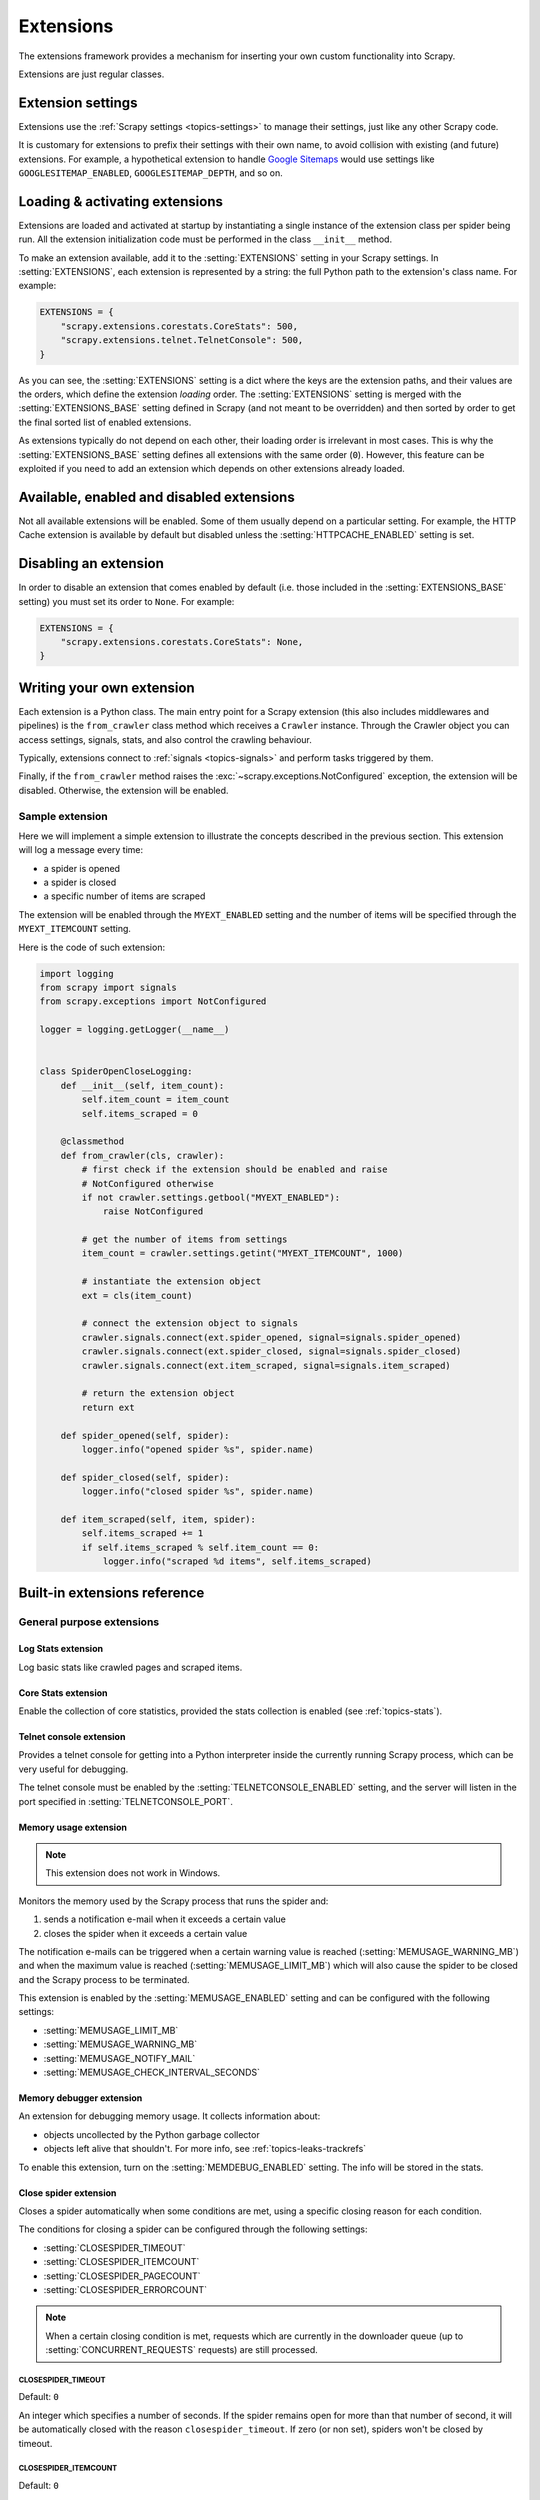 .. _topics-extensions:

==========
Extensions
==========

The extensions framework provides a mechanism for inserting your own
custom functionality into Scrapy.

Extensions are just regular classes.

Extension settings
==================

Extensions use the :ref:`Scrapy settings <topics-settings>` to manage their
settings, just like any other Scrapy code.

It is customary for extensions to prefix their settings with their own name, to
avoid collision with existing (and future) extensions. For example, a
hypothetical extension to handle `Google Sitemaps`_ would use settings like
``GOOGLESITEMAP_ENABLED``, ``GOOGLESITEMAP_DEPTH``, and so on.

.. _Google Sitemaps: https://en.wikipedia.org/wiki/Sitemaps

Loading & activating extensions
===============================

Extensions are loaded and activated at startup by instantiating a single
instance of the extension class per spider being run. All the extension
initialization code must be performed in the class ``__init__`` method.

To make an extension available, add it to the :setting:`EXTENSIONS` setting in
your Scrapy settings. In :setting:`EXTENSIONS`, each extension is represented
by a string: the full Python path to the extension's class name. For example:

.. code-block:: python

    EXTENSIONS = {
        "scrapy.extensions.corestats.CoreStats": 500,
        "scrapy.extensions.telnet.TelnetConsole": 500,
    }


As you can see, the :setting:`EXTENSIONS` setting is a dict where the keys are
the extension paths, and their values are the orders, which define the
extension *loading* order. The :setting:`EXTENSIONS` setting is merged with the
:setting:`EXTENSIONS_BASE` setting defined in Scrapy (and not meant to be
overridden) and then sorted by order to get the final sorted list of enabled
extensions.

As extensions typically do not depend on each other, their loading order is
irrelevant in most cases. This is why the :setting:`EXTENSIONS_BASE` setting
defines all extensions with the same order (``0``). However, this feature can
be exploited if you need to add an extension which depends on other extensions
already loaded.

Available, enabled and disabled extensions
==========================================

Not all available extensions will be enabled. Some of them usually depend on a
particular setting. For example, the HTTP Cache extension is available by default
but disabled unless the :setting:`HTTPCACHE_ENABLED` setting is set.

Disabling an extension
======================

In order to disable an extension that comes enabled by default (i.e. those
included in the :setting:`EXTENSIONS_BASE` setting) you must set its order to
``None``. For example:

.. code-block:: python

    EXTENSIONS = {
        "scrapy.extensions.corestats.CoreStats": None,
    }

Writing your own extension
==========================

Each extension is a Python class. The main entry point for a Scrapy extension
(this also includes middlewares and pipelines) is the ``from_crawler``
class method which receives a ``Crawler`` instance. Through the Crawler object
you can access settings, signals, stats, and also control the crawling behaviour.

Typically, extensions connect to :ref:`signals <topics-signals>` and perform
tasks triggered by them.

Finally, if the ``from_crawler`` method raises the
:exc:`~scrapy.exceptions.NotConfigured` exception, the extension will be
disabled. Otherwise, the extension will be enabled.

Sample extension
----------------

Here we will implement a simple extension to illustrate the concepts described
in the previous section. This extension will log a message every time:

* a spider is opened
* a spider is closed
* a specific number of items are scraped

The extension will be enabled through the ``MYEXT_ENABLED`` setting and the
number of items will be specified through the ``MYEXT_ITEMCOUNT`` setting.

Here is the code of such extension:

.. code-block:: python

    import logging
    from scrapy import signals
    from scrapy.exceptions import NotConfigured

    logger = logging.getLogger(__name__)


    class SpiderOpenCloseLogging:
        def __init__(self, item_count):
            self.item_count = item_count
            self.items_scraped = 0

        @classmethod
        def from_crawler(cls, crawler):
            # first check if the extension should be enabled and raise
            # NotConfigured otherwise
            if not crawler.settings.getbool("MYEXT_ENABLED"):
                raise NotConfigured

            # get the number of items from settings
            item_count = crawler.settings.getint("MYEXT_ITEMCOUNT", 1000)

            # instantiate the extension object
            ext = cls(item_count)

            # connect the extension object to signals
            crawler.signals.connect(ext.spider_opened, signal=signals.spider_opened)
            crawler.signals.connect(ext.spider_closed, signal=signals.spider_closed)
            crawler.signals.connect(ext.item_scraped, signal=signals.item_scraped)

            # return the extension object
            return ext

        def spider_opened(self, spider):
            logger.info("opened spider %s", spider.name)

        def spider_closed(self, spider):
            logger.info("closed spider %s", spider.name)

        def item_scraped(self, item, spider):
            self.items_scraped += 1
            if self.items_scraped % self.item_count == 0:
                logger.info("scraped %d items", self.items_scraped)


.. _topics-extensions-ref:

Built-in extensions reference
=============================

General purpose extensions
--------------------------

Log Stats extension
~~~~~~~~~~~~~~~~~~~

.. module:: scrapy.extensions.logstats
   :synopsis: Basic stats logging

.. class:: LogStats

Log basic stats like crawled pages and scraped items.

Core Stats extension
~~~~~~~~~~~~~~~~~~~~

.. module:: scrapy.extensions.corestats
   :synopsis: Core stats collection

.. class:: CoreStats

Enable the collection of core statistics, provided the stats collection is
enabled (see :ref:`topics-stats`).

.. _topics-extensions-ref-telnetconsole:

Telnet console extension
~~~~~~~~~~~~~~~~~~~~~~~~

.. module:: scrapy.extensions.telnet
   :synopsis: Telnet console

.. class:: TelnetConsole

Provides a telnet console for getting into a Python interpreter inside the
currently running Scrapy process, which can be very useful for debugging.

The telnet console must be enabled by the :setting:`TELNETCONSOLE_ENABLED`
setting, and the server will listen in the port specified in
:setting:`TELNETCONSOLE_PORT`.

.. _topics-extensions-ref-memusage:

Memory usage extension
~~~~~~~~~~~~~~~~~~~~~~

.. module:: scrapy.extensions.memusage
   :synopsis: Memory usage extension

.. class:: MemoryUsage

.. note:: This extension does not work in Windows.

Monitors the memory used by the Scrapy process that runs the spider and:

1. sends a notification e-mail when it exceeds a certain value
2. closes the spider when it exceeds a certain value

The notification e-mails can be triggered when a certain warning value is
reached (:setting:`MEMUSAGE_WARNING_MB`) and when the maximum value is reached
(:setting:`MEMUSAGE_LIMIT_MB`) which will also cause the spider to be closed
and the Scrapy process to be terminated.

This extension is enabled by the :setting:`MEMUSAGE_ENABLED` setting and
can be configured with the following settings:

* :setting:`MEMUSAGE_LIMIT_MB`
* :setting:`MEMUSAGE_WARNING_MB`
* :setting:`MEMUSAGE_NOTIFY_MAIL`
* :setting:`MEMUSAGE_CHECK_INTERVAL_SECONDS`

Memory debugger extension
~~~~~~~~~~~~~~~~~~~~~~~~~

.. module:: scrapy.extensions.memdebug
   :synopsis: Memory debugger extension

.. class:: MemoryDebugger

An extension for debugging memory usage. It collects information about:

* objects uncollected by the Python garbage collector
* objects left alive that shouldn't. For more info, see :ref:`topics-leaks-trackrefs`

To enable this extension, turn on the :setting:`MEMDEBUG_ENABLED` setting. The
info will be stored in the stats.

Close spider extension
~~~~~~~~~~~~~~~~~~~~~~

.. module:: scrapy.extensions.closespider
   :synopsis: Close spider extension

.. class:: CloseSpider

Closes a spider automatically when some conditions are met, using a specific
closing reason for each condition.

The conditions for closing a spider can be configured through the following
settings:

* :setting:`CLOSESPIDER_TIMEOUT`
* :setting:`CLOSESPIDER_ITEMCOUNT`
* :setting:`CLOSESPIDER_PAGECOUNT`
* :setting:`CLOSESPIDER_ERRORCOUNT`

.. note::

   When a certain closing condition is met, requests which are 
   currently in the downloader queue (up to :setting:`CONCURRENT_REQUESTS` 
   requests) are still processed.

.. setting:: CLOSESPIDER_TIMEOUT

CLOSESPIDER_TIMEOUT
"""""""""""""""""""

Default: ``0``

An integer which specifies a number of seconds. If the spider remains open for
more than that number of second, it will be automatically closed with the
reason ``closespider_timeout``. If zero (or non set), spiders won't be closed by
timeout.

.. setting:: CLOSESPIDER_ITEMCOUNT

CLOSESPIDER_ITEMCOUNT
"""""""""""""""""""""

Default: ``0``

An integer which specifies a number of items. If the spider scrapes more than
that amount and those items are passed by the item pipeline, the
spider will be closed with the reason ``closespider_itemcount``.
If zero (or non set), spiders won't be closed by number of passed items.

.. setting:: CLOSESPIDER_PAGECOUNT

CLOSESPIDER_PAGECOUNT
"""""""""""""""""""""

Default: ``0``

An integer which specifies the maximum number of responses to crawl. If the spider
crawls more than that, the spider will be closed with the reason
``closespider_pagecount``. If zero (or non set), spiders won't be closed by
number of crawled responses.

.. setting:: CLOSESPIDER_ERRORCOUNT

CLOSESPIDER_ERRORCOUNT
""""""""""""""""""""""

Default: ``0``

An integer which specifies the maximum number of errors to receive before
closing the spider. If the spider generates more than that number of errors,
it will be closed with the reason ``closespider_errorcount``. If zero (or non
set), spiders won't be closed by number of errors.

StatsMailer extension
~~~~~~~~~~~~~~~~~~~~~

.. module:: scrapy.extensions.statsmailer
   :synopsis: StatsMailer extension

.. class:: StatsMailer

This simple extension can be used to send a notification e-mail every time a
domain has finished scraping, including the Scrapy stats collected. The email
will be sent to all recipients specified in the :setting:`STATSMAILER_RCPTS`
setting.

Emails can be sent using the :class:`~scrapy.mail.MailSender` class. To see a
full list of parameters, including examples on how to instantiate
:class:`~scrapy.mail.MailSender` and use mail settings, see
:ref:`topics-email`.

.. module:: scrapy.extensions.debug
   :synopsis: Extensions for debugging Scrapy

Debugging extensions
--------------------

Stack trace dump extension
~~~~~~~~~~~~~~~~~~~~~~~~~~

.. class:: StackTraceDump

Dumps information about the running process when a `SIGQUIT`_ or `SIGUSR2`_
signal is received. The information dumped is the following:

1. engine status (using ``scrapy.utils.engine.get_engine_status()``)
2. live references (see :ref:`topics-leaks-trackrefs`)
3. stack trace of all threads

After the stack trace and engine status is dumped, the Scrapy process continues
running normally.

This extension only works on POSIX-compliant platforms (i.e. not Windows),
because the `SIGQUIT`_ and `SIGUSR2`_ signals are not available on Windows.

There are at least two ways to send Scrapy the `SIGQUIT`_ signal:

1. By pressing Ctrl-\ while a Scrapy process is running (Linux only?)
2. By running this command (assuming ``<pid>`` is the process id of the Scrapy
   process)::

    kill -QUIT <pid>

.. _SIGUSR2: https://en.wikipedia.org/wiki/SIGUSR1_and_SIGUSR2
.. _SIGQUIT: https://en.wikipedia.org/wiki/SIGQUIT

Debugger extension
~~~~~~~~~~~~~~~~~~

.. class:: Debugger

Invokes a :doc:`Python debugger <library/pdb>` inside a running Scrapy process when a `SIGUSR2`_
signal is received. After the debugger is exited, the Scrapy process continues
running normally.

For more info see `Debugging in Python`_.

This extension only works on POSIX-compliant platforms (i.e. not Windows).

.. _Debugging in Python: https://pythonconquerstheuniverse.wordpress.com/2009/09/10/debugging-in-python/

Periodic log extension
~~~~~~~~~~~~~~~~~~~~~~

.. class:: PeriodicLog

Extension provides extended stats data periodically in addition to basic data from Log Stats and Core Stats extensions (as JSON compatible  dictionary) like: ::

    2023-08-04 02:30:57 [scrapy.extensions.logstats] INFO: Crawled 976 pages (at 162 pages/min), scraped 925 items (at 161 items/min)
    2023-08-04 02:30:57 [scrapy.extensions.periodic_log] INFO: {
        "delta": {
            "downloader/request_bytes": 55582,
            "downloader/request_count": 162,
            "downloader/request_method_count/GET": 162,
            "downloader/response_bytes": 618133,
            "downloader/response_count": 162,
            "downloader/response_status_count/200": 162,
            "item_scraped_count": 161
        },
        "stats": {
            "downloader/request_bytes": 338243,
            "downloader/request_count": 992,
            "downloader/request_method_count/GET": 992,
            "downloader/response_bytes": 3836736,
            "downloader/response_count": 976,
            "downloader/response_status_count/200": 976,
            "item_scraped_count": 925,
            "log_count/INFO": 21,
            "log_count/WARNING": 1,
            "scheduler/dequeued": 992,
            "scheduler/dequeued/memory": 992,
            "scheduler/enqueued": 1050,
            "scheduler/enqueued/memory": 1050
        },
        "time": {
            "elapsed": 360.008903,
            "log_interval": 60.0,
            "log_interval_real": 60.006694,
            "start_time": "2023-08-03 23:24:57",
            "utcnow": "2023-08-03 23:30:57"
        }
    }

``"delta"`` section shows numeric difference in stats values between current and previous log entry with period of ``LOGSTATS_INTERVAL`` (60 seconds by default). Its applicable for stats with values types ``int`` and ``float``.
Stats values displayed in this section configured by :setting:`PERIODIC_LOG_DELTA` setting.

``"stats"`` section shows stats values as is at the moment of current period.
Stats values displayed in this section configured by :setting:`PERIODIC_LOG_STATS` setting.

``"time"`` This extension produce log entries on startup, periodically, and on end of crawl. As final log entry produced earlier than ``LOGSTATS_INTERVAL`` value - detailed timing data required for more precise stats.

Configured by :setting:`PERIODIC_LOG_TIMING_ENABLED`


Example extension configuration:

.. code-block:: python

    custom_settings = {
        "LOG_LEVEL": "INFO",
        "PERIODIC_LOG_STATS": {
            "include": ["downloader/", "scheduler/", "log_count/", "item_scraped_count/"],
        },
        "PERIODIC_LOG_DELTA": {"include": ["downloader/"]},
        "PERIODIC_LOG_TIMING_ENABLED": True,
        "EXTENSIONS": {
            "scrapy.extensions.periodic_log.PeriodicLog": 0,
        },
    }

.. setting:: PERIODIC_LOG_DELTA

PERIODIC_LOG_DELTA
""""""""""""""""""

Default: ``None``

* ``"PERIODIC_LOG_DELTA": True`` - show deltas for all ``int`` and ``float`` stats values.
* ``"PERIODIC_LOG_DELTA": {"include": ["downloader/", "scheduler/"]}`` - include stats deltas for stats with names that have listed substrings in stats names.
* ``"PERIODIC_LOG_DELTA": {"exclude": ["downloader/"]}`` - include all stats deltas except stats with listed substrings in stats names.

.. setting:: PERIODIC_LOG_STATS

PERIODIC_LOG_STATS
""""""""""""""""""

Default: ``None``

* ``"PERIODIC_LOG_STATS": True`` - show all available stats keys/values
* ``"PERIODIC_LOG_STATS": {"include": ["downloader/", "scheduler/"]}`` - include stats for keys that have listed substrings in stats names.
* ``"PERIODIC_LOG_STATS": {"exclude": ["downloader/"]}`` - include all stats deltas except stats with listed substrings in stats names.


.. setting:: PERIODIC_LOG_TIMING_ENABLED

PERIODIC_LOG_TIMING_ENABLED
"""""""""""""""""""""""""""

Default: ``None``

``"PERIODIC_LOG_TIMING_ENABLED": True`` - enables logging of timing data